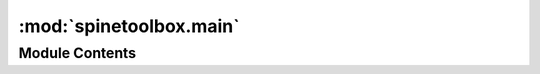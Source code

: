 :mod:`spinetoolbox.main`
========================

.. py:module:: spinetoolbox.main

.. autoapi-nested-parse::

   Provides the main() function.

   :author: A. Soininen (VTT)
   :date:   4.10.2019



Module Contents
---------------

.. function:: main()

   Creates main window GUI and starts main event loop.


.. function:: _make_argument_parser()

   Returns a command line argument parser configured for Toolbox use.


